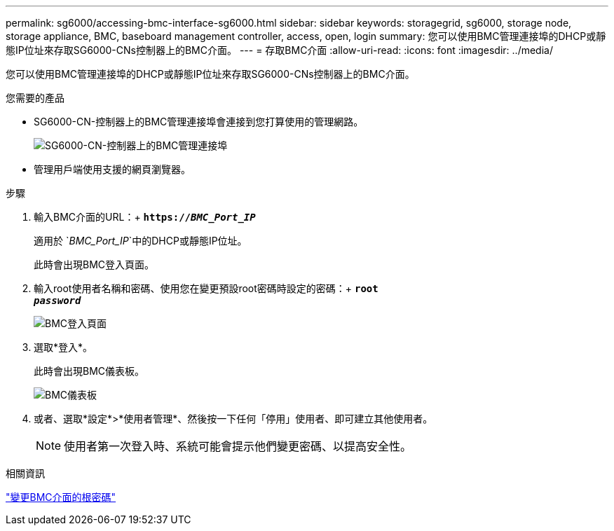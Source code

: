 ---
permalink: sg6000/accessing-bmc-interface-sg6000.html 
sidebar: sidebar 
keywords: storagegrid, sg6000, storage node, storage appliance, BMC, baseboard management controller, access, open, login 
summary: 您可以使用BMC管理連接埠的DHCP或靜態IP位址來存取SG6000-CNs控制器上的BMC介面。 
---
= 存取BMC介面
:allow-uri-read: 
:icons: font
:imagesdir: ../media/


[role="lead"]
您可以使用BMC管理連接埠的DHCP或靜態IP位址來存取SG6000-CNs控制器上的BMC介面。

.您需要的產品
* SG6000-CN-控制器上的BMC管理連接埠會連接到您打算使用的管理網路。
+
image::../media/sg6000_cn_bmc_management_port.gif[SG6000-CN-控制器上的BMC管理連接埠]

* 管理用戶端使用支援的網頁瀏覽器。


.步驟
. 輸入BMC介面的URL：+
`*https://_BMC_Port_IP_*`
+
適用於 `_BMC_Port_IP_`中的DHCP或靜態IP位址。

+
此時會出現BMC登入頁面。

. 輸入root使用者名稱和密碼、使用您在變更預設root密碼時設定的密碼：+
`*root*` +
`*_password_*`
+
image::../media/bmc_signin_page.gif[BMC登入頁面]

. 選取*登入*。
+
此時會出現BMC儀表板。

+
image::../media/bmc_dashboard.gif[BMC儀表板]

. 或者、選取*設定*>*使用者管理*、然後按一下任何「停用」使用者、即可建立其他使用者。
+

NOTE: 使用者第一次登入時、系統可能會提示他們變更密碼、以提高安全性。



.相關資訊
link:changing-root-password-for-bmc-interface-sg6000.html["變更BMC介面的根密碼"]
